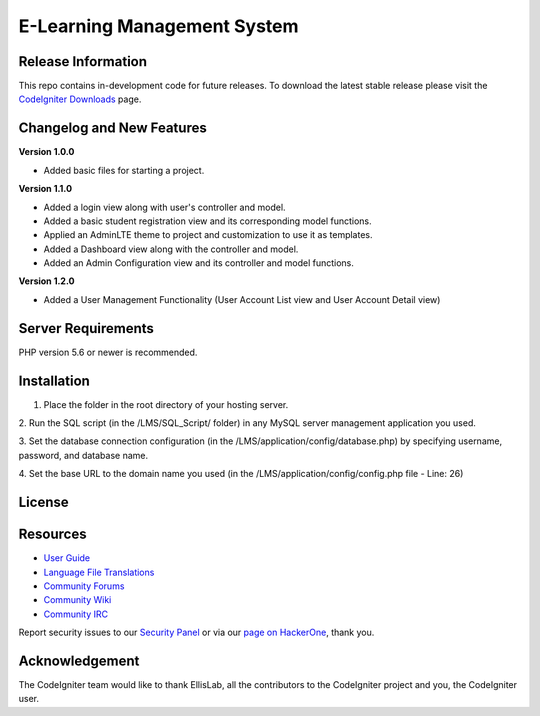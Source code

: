 ###################
E-Learning Management System
###################



*******************
Release Information
*******************

This repo contains in-development code for future releases. To download the
latest stable release please visit the `CodeIgniter Downloads
<https://codeigniter.com/download>`_ page.

**************************
Changelog and New Features
**************************

**Version 1.0.0**

- Added basic files for starting a project.

**Version 1.1.0**

- Added a login view along with user's controller and model.
- Added a basic student registration view and its corresponding model functions.
- Applied an AdminLTE theme to project and customization to use it as templates.
- Added a Dashboard view along with the controller and model.
- Added an Admin Configuration view and its controller and model functions.

**Version 1.2.0**

- Added a User Management Functionality (User Account List view and User Account Detail view)

*******************
Server Requirements
*******************

PHP version 5.6 or newer is recommended.

************
Installation
************

1. Place the folder in the root directory of your hosting server.

2. Run the SQL script (in the /LMS/SQL_Script/ folder) in any MySQL server
management application you used.

3. Set the database connection configuration (in the /LMS/application/config/database.php)
by specifying username, password, and database name.

4. Set the base URL to the domain name you used
(in the /LMS/application/config/config.php file - Line: 26)

*******
License
*******


*********
Resources
*********

-  `User Guide <https://codeigniter.com/docs>`_
-  `Language File Translations <https://github.com/bcit-ci/codeigniter3-translations>`_
-  `Community Forums <http://forum.codeigniter.com/>`_
-  `Community Wiki <https://github.com/bcit-ci/CodeIgniter/wiki>`_
-  `Community IRC <https://webchat.freenode.net/?channels=%23codeigniter>`_

Report security issues to our `Security Panel <mailto:security@codeigniter.com>`_
or via our `page on HackerOne <https://hackerone.com/codeigniter>`_, thank you.

***************
Acknowledgement
***************

The CodeIgniter team would like to thank EllisLab, all the
contributors to the CodeIgniter project and you, the CodeIgniter user.
